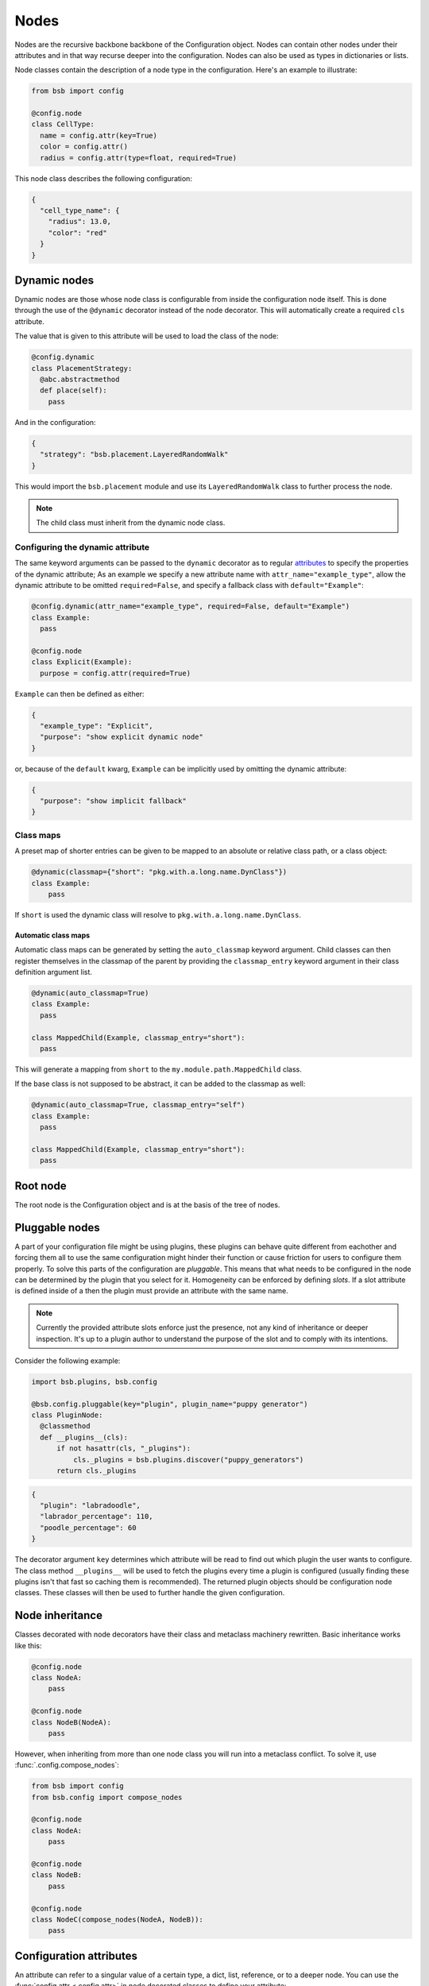 #####
Nodes
#####

.. _config_nodes:

Nodes are the recursive backbone backbone of the Configuration object. Nodes can contain
other nodes under their attributes and in that way recurse deeper into the configuration.
Nodes can also be used as types in dictionaries or lists.

Node classes contain the description of a node type in the configuration. Here's an example
to illustrate:

.. code-block:: python

  from bsb import config

  @config.node
  class CellType:
    name = config.attr(key=True)
    color = config.attr()
    radius = config.attr(type=float, required=True)

This node class describes the following configuration:

.. code-block:: json

  {
    "cell_type_name": {
      "radius": 13.0,
      "color": "red"
    }
  }

Dynamic nodes
=============

Dynamic nodes are those whose node class is configurable from inside the configuration
node itself. This is done through the use of the ``@dynamic`` decorator instead of the
node decorator. This will automatically create a required ``cls`` attribute.

The value that is given to this attribute will be used to load the class of the node:

.. code-block:: python

  @config.dynamic
  class PlacementStrategy:
    @abc.abstractmethod
    def place(self):
      pass

And in the configuration:

.. code-block:: json

  {
    "strategy": "bsb.placement.LayeredRandomWalk"
  }

This would import the ``bsb.placement`` module and use its ``LayeredRandomWalk`` class to
further process the node.

.. note::

	The child class must inherit from the dynamic node class.


Configuring the dynamic attribute
---------------------------------

The same keyword arguments can be passed to the ``dynamic`` decorator as to regular
`attributes <config_attrs>`_ to specify the properties of the dynamic attribute; As an
example we specify a new attribute name with ``attr_name="example_type"``, allow the
dynamic attribute to be omitted ``required=False``, and specify a fallback class with
``default="Example"``:

.. code-block:: python

  @config.dynamic(attr_name="example_type", required=False, default="Example")
  class Example:
    pass

  @config.node
  class Explicit(Example):
    purpose = config.attr(required=True)

``Example`` can then be defined as either:

.. code-block:: json

  {
    "example_type": "Explicit",
    "purpose": "show explicit dynamic node"
  }

or, because of the ``default`` kwarg, ``Example`` can be implicitly used by omitting the
dynamic attribute:

.. code-block:: json

  {
    "purpose": "show implicit fallback"
  }

.. _classmap:

Class maps
----------

A preset map of shorter entries can be given to be mapped to an absolute or
relative class path, or a class object:

.. code-block:: python

   @dynamic(classmap={"short": "pkg.with.a.long.name.DynClass"})
   class Example:
       pass

If ``short`` is used the dynamic class will resolve to ``pkg.with.a.long.name.DynClass``.

Automatic class maps
~~~~~~~~~~~~~~~~~~~~

Automatic class maps can be generated by setting the ``auto_classmap`` keyword argument.
Child classes can then register themselves in the classmap of the parent by providing the
``classmap_entry`` keyword argument in their class definition argument list.

.. code-block:: python

  @dynamic(auto_classmap=True)
  class Example:
    pass

  class MappedChild(Example, classmap_entry="short"):
    pass

This will generate a mapping from ``short`` to the ``my.module.path.MappedChild`` class.

If the base class is not supposed to be abstract, it can be added to the
classmap as well:

.. code-block:: python

  @dynamic(auto_classmap=True, classmap_entry="self")
  class Example:
    pass

  class MappedChild(Example, classmap_entry="short"):
    pass


Root node
=========

The root node is the Configuration object and is at the basis of the tree of nodes.

Pluggable nodes
===============

A part of your configuration file might be using plugins, these plugins can behave quite
different from eachother and forcing them all to use the same configuration might hinder
their function or cause friction for users to configure them properly. To solve this parts
of the configuration are *pluggable*. This means that what needs to be configured in the
node can be determined by the plugin that you select for it. Homogeneity can be enforced
by defining *slots*. If a slot attribute is defined inside of a then the plugin must
provide an attribute with the same name.

.. note::

  	Currently the provided attribute slots enforce just the presence, not any kind of
  	inheritance or deeper inspection. It's up to a plugin author to understand the purpose
  	of the slot and to comply with its intentions.

Consider the following example:

.. code-block:: python

  import bsb.plugins, bsb.config

  @bsb.config.pluggable(key="plugin", plugin_name="puppy generator")
  class PluginNode:
    @classmethod
    def __plugins__(cls):
        if not hasattr(cls, "_plugins"):
            cls._plugins = bsb.plugins.discover("puppy_generators")
        return cls._plugins

.. code-block:: json

  {
    "plugin": "labradoodle",
    "labrador_percentage": 110,
    "poodle_percentage": 60
  }

The decorator argument ``key`` determines which attribute will be read to find out which
plugin the user wants to configure. The class method ``__plugins__`` will be used to
fetch the plugins every time a plugin is configured (usually finding these plugins isn't
that fast so caching them is recommended). The returned plugin objects should be
configuration node classes. These classes will then be used to further handle the given
configuration.

Node inheritance
================

Classes decorated with node decorators have their class and metaclass machinery rewritten.
Basic inheritance works like this:

.. code-block:: python

    @config.node
    class NodeA:
        pass

    @config.node
    class NodeB(NodeA):
        pass

However, when inheriting from more than one node class you will run into a metaclass
conflict. To solve it, use :func:`.config.compose_nodes`:

.. code-block:: python

    from bsb import config
    from bsb.config import compose_nodes

    @config.node
    class NodeA:
        pass

    @config.node
    class NodeB:
        pass

    @config.node
    class NodeC(compose_nodes(NodeA, NodeB)):
        pass


.. _config_attrs:

Configuration attributes
========================

An attribute can refer to a singular value of a certain type, a dict, list, reference, or
to a deeper node. You can use the :func:`config.attr <.config.attr>` in node decorated
classes to define your attribute:

.. code-block:: python

  from bsb import config

  @config.node
  class CandyStack:
    count = config.attr(type=int, required=True)
    candy = config.attr(type=CandyNode)

.. code-block:: json

  {
    "count": 12,
    "candy": {
      "name": "Hardcandy",
      "sweetness": 4.5
    }
  }

.. _config_dict:

Configuration dictionaries
==========================

Configuration dictionaries hold configuration nodes. If you need a dictionary of values
use the :func:`types.dict <.config.types.dict>` syntax instead.

.. code-block:: python

  from bsb import config

  @config.node
  class CandyNode:
    name = config.attr(key=True)
    sweetness = config.attr(type=float, default=3.0)

  @config.node
  class Inventory:
    candies = config.dict(type=CandyStack)

.. code-block:: json

  {
    "candies": {
      "Lollypop": {
        "sweetness": 12.0
      },
      "Hardcandy": {
        "sweetness": 4.5
      }
    }
  }

Items in configuration dictionaries can be accessed using dot notation or indexing:

.. code-block:: python

  inventory.candies.Lollypop == inventory.candies["Lollypop"]

Using the ``key`` keyword argument on a configuration attribute will pass the key in the
dictionary to the attribute so that ``inventory.candies.Lollypop.name == "Lollypop"``.

.. _config_list:

Configuration lists
===================

Configuration dictionaries hold unnamed collections of configuration nodes. If you need a
list of values use the :func:`types.list <.config.types.list>` syntax instead.

.. code-block:: python

  from bsb import config

  @config.node
  class InventoryList:
    candies = config.list(type=CandyStack)

.. code-block:: json

  {
    "candies": [
      {
        "count": 100,
        "candy": {
          "name": "Lollypop",
          "sweetness": 12.0
        }
      },
      {
        "count": 1200,
        "candy": {
          "name": "Hardcandy",
          "sweetness": 4.5
        }
      }
    ]
  }

.. _config_ref:

Configuration references
========================

References refer to other locations in the configuration. In the configuration the
configured string will be fetched from the referenced node:

.. code-block:: json

  {
    "locations": {"A": "very close", "B": "very far"},
    "where": "A"
  }

Assuming that ``where`` is a reference to ``locations``, location ``A`` will be retrieved
and placed under ``where`` so that in the config object:

.. code-block:: python

  >>> print(conf.locations)
  {'A': 'very close', 'B': 'very far'}

  >>> print(conf.where)
  'very close'

  >>> print(conf.where_reference)
  'A'

References are defined inside of configuration nodes by passing a `reference object
<quick-reference-object>`_ to the :func:`.config.ref` function:

.. code-block:: python

  @config.node
  class Locations:
    locations = config.dict(type=str)
    where = config.ref(lambda root, here: here["locations"])

After the configuration has been cast all nodes are visited to check if they are a
reference and if so the value from elsewhere in the configuration is retrieved. The
original string from the configuration is also stored in ``node.<ref>_reference``.

After the configuration is loaded it's possible to either give a new reference key
(usually a string) or a new reference value. In most cases the configuration will
automatically detect what you're passing into the reference:

.. code-block::

  >>> cfg = from_json("mouse_cerebellum.json")
  >>> cfg.cell_types.granule_cell.placement.layer.name
  'granular_layer'
  >>> cfg.cell_types.granule_cell.placement.layer = 'molecular_layer'
  >>> cfg.cell_types.granule_cell.placement.layer.name
  'molecular_layer'
  >>> cfg.cell_types.granule_cell.placement.layer = cfg.layers.purkinje_layer
  >>> cfg.cell_types.granule_cell.placement.layer.name
  'purkinje_layer'

As you can see, by passing the reference a string the object is fetched from the reference
location, but we can also directly pass the object the reference string would point to.
This behavior is controlled by the ``ref_type`` keyword argument on the ``config.ref``
call and the ``is_ref`` method on the reference object. If neither is given it defaults to
checking whether the value is an instance of ``str``:

.. code-block:: python

  @config.node
  class CandySelect:
    candies = config.dict(type=Candy)
    special_candy = config.ref(lambda root, here: here.candies, ref_type=Candy)

  class CandyReference(config.refs.Reference):
    def __call__(self, root, here):
      return here.candies

    def is_ref(self, value):
      return isinstance(value, Candy)

  @config.node
  class CandySelect:
    candies = config.dict(type=Candy)
    special_candy = config.ref(CandyReference())

The above code will make sure that only ``Candy`` objects are seen as references and all
other types are seen as keys that need to be looked up. It is recommended you do this even
in trivial cases to prevent bugs.

.. _quick-reference-object:

Reference object
----------------

The reference object is a callable object that takes 2 arguments: the configuration root
node and the referring node. Using these 2 locations it should return a configuration node
from which the reference value can be retrieved.

.. code-block:: python

  def locations_reference(root, here):
    return root.locations

This reference object would create the link seen in the first reference example.

Reference lists
---------------

Reference lists are akin to references but instead of a single key they are a list of
reference keys:

.. code-block:: json

  {
    "locations": {"A": "very close", "B": "very far"},
    "where": ["A", "B"]
  }

Results in ``cfg.where == ["very close", "very far"]``. As with references you can set a
new list and all items will either be looked up or kept as is if they're a reference value
already.

.. warning::

  Appending elements to these lists currently does not convert the new value. Also note
  that reference lists are quite indestructible; setting them to `None` just resets them
  and the reference key list (``.<attr>_references``) to ``[]``.


Bidirectional references
------------------------

The object that a reference points to can be "notified" that it is being referenced by the
``populate`` mechanism. This mechanism stores the referrer on the referee creating a
bidirectional reference. If the ``populate`` argument is given to the ``config.ref`` call
the referrer will append itself to the list on the referee under the attribute given by
the value of the ``populate`` kwarg (or create a new list if it doesn't exist).

.. code-block:: json

  {
    "containers": {
      "A": {}
    },
    "elements": {
      "a": {"container": "A"}
    }
  }

.. code-block:: python

  @config.node
  class Container:
    name = config.attr(key=True)
    elements = config.attr(type=list, default=list, call_default=True)

  @config.node
  class Element:
    container = config.ref(container_ref, populate="elements")

This would result in ``cfg.containers.A.elements == [cfg.elements.a]``.

You can overwrite the default *append or create* population behavior by creating a
descriptor for the population attribute and define a ``__populate__`` method on it:

.. code-block:: python

  class PopulationAttribute:
    # Standard property-like descriptor protocol
    def __get__(self, instance, objtype=None):
      if instance is None:
        return self
      if not hasattr(instance, "_population"):
        instance._population = []
      return instance._population

    # Prevent population from being overwritten
    # Merge with new values into a unique list instead
    def __set__(self, instance, value):
      instance._population = list(set(instance._population) + set(value))

    # Example that only stores referrers if their name in the configuration is "square".
    def __populate__(self, instance, value):
      print("We're referenced in", value.get_node_name())
      if value.get_node_name().endswith(".square"):
        self.__set__(instance, [value])
      else:
        print("We only store referrers coming from a .square configuration attribute")

todo: Mention ``pop_unique``

.. _configuration-casting:

Casting
=======

When the Configuration object is loaded it is cast from a tree to an object. This happens
recursively starting at a configuration root. The default :class:`Configuration
<.config.Configuration>` root is defined in ``scaffold/config/_config.py`` and describes
how the scaffold builder will read a configuration tree.

You can cast from configuration trees to configuration nodes yourself by using the class
method ``__cast__``:

.. code-block:: python

  inventory = {
    "candies": {
      "Lollypop": {
        "sweetness": 12.0
      },
      "Hardcandy": {
        "sweetness": 4.5
      }
    }
  }

  # The second argument would be the node's parent if it had any.
  conf = Inventory.__cast__(inventory, None)
  print(conf.candies.Lollypop.sweetness)
  >>> 12.0

Casting from a root node also resolves references.
